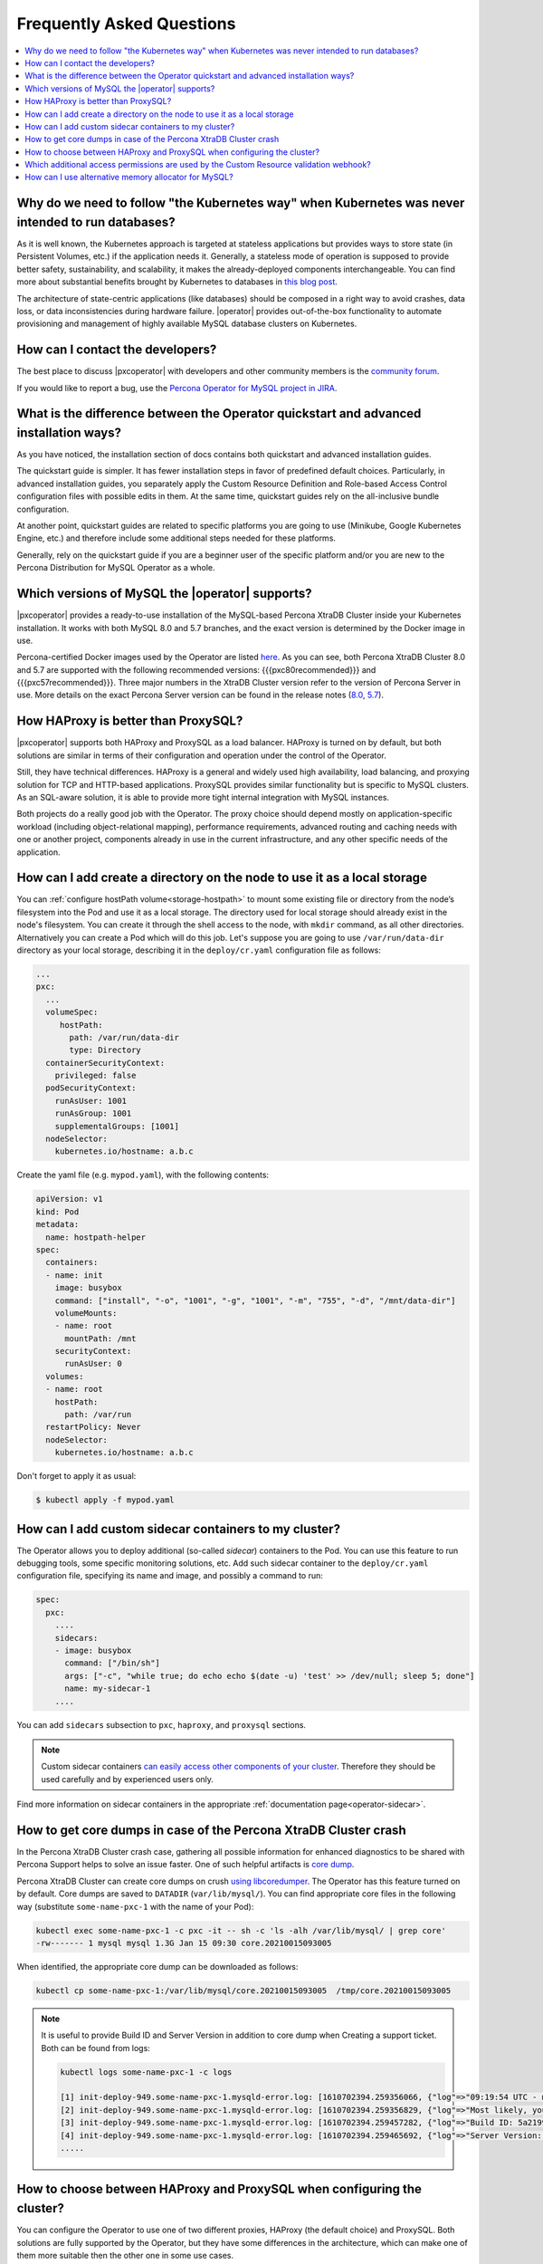 .. _faq:

================================================================================
Frequently Asked Questions
================================================================================

.. contents::
   :local:
   :depth: 1

Why do we need to follow "the Kubernetes way" when Kubernetes was never intended to run databases?
=====================================================================================================

As it is well known, the Kubernetes approach is targeted at stateless
applications but provides ways to store state (in Persistent Volumes, etc.) if
the application needs it. Generally, a stateless mode of operation is supposed
to provide better safety, sustainability, and scalability, it makes the
already-deployed components interchangeable. You can find more about substantial
benefits brought by Kubernetes to databases in `this blog post <https://www.percona.com/blog/2020/10/08/the-criticality-of-a-kubernetes-operator-for-databases/>`_.

The architecture of state-centric applications (like databases) should be
composed in a right way to avoid crashes, data loss, or data inconsistencies
during hardware failure. |operator|
provides out-of-the-box functionality to automate provisioning and management of
highly available MySQL database clusters on Kubernetes.

How can I contact the developers?
================================================================================

The best place to discuss |pxcoperator|
with developers and other community members is the `community forum <https://forums.percona.com/categories/kubernetes-operator-percona-xtradb-cluster>`_.

If you would like to report a bug, use the `Percona Operator for MySQL project in JIRA <https://jira.percona.com/projects/K8SPXC>`_.

What is the difference between the Operator quickstart and advanced installation ways?
=======================================================================================

As you have noticed, the installation section of docs contains both quickstart
and advanced installation guides.

The quickstart guide is simpler. It has fewer installation steps in favor of
predefined default choices. Particularly, in advanced installation guides, you
separately apply the Custom Resource Definition and Role-based Access Control
configuration files with possible edits in them. At the same time, quickstart
guides rely on the all-inclusive bundle configuration.

At another point, quickstart guides are related to specific platforms you are
going to use (Minikube, Google Kubernetes Engine, etc.) and therefore include
some additional steps needed for these platforms.

Generally, rely on the quickstart guide if you are a beginner user of the
specific platform and/or you are new to the Percona Distribution for MySQL
Operator as a whole.

Which versions of MySQL the |operator| supports?
================================================================================

|pxcoperator| provides a ready-to-use installation of the
MySQL-based Percona XtraDB Cluster inside your Kubernetes installation. It works
with both MySQL 8.0 and 5.7 branches, and the exact version is determined by the
Docker image in use.

Percona-certified Docker images used by the Operator are listed `here <https://www.percona.com/doc/kubernetes-operator-for-pxc/images.html>`_.
As you can see, both Percona XtraDB Cluster 8.0 and 5.7 are supported with the
following recommended versions: {{{pxc80recommended}}} and
{{{pxc57recommended}}}. Three major numbers in the XtraDB Cluster version refer
to the version of Percona Server in use. More details on the exact Percona
Server version can be found in the release notes (`8.0 <https://www.percona.com/doc/percona-server/8.0/release-notes/release-notes_index.html>`_, `5.7 <https://www.percona.com/doc/percona-server/5.7/release-notes/release-notes_index.html>`_).

How HAProxy is better than ProxySQL?
================================================================================

|pxcoperator| supports both HAProxy and ProxySQL as a load
balancer. HAProxy is turned on by default, but both solutions are similar in
terms of their configuration and operation under the control of the Operator.

Still, they have technical differences. HAProxy is a general and widely used
high availability, load balancing, and proxying solution for TCP and HTTP-based
applications. ProxySQL provides similar functionality but is specific to MySQL
clusters. As an SQL-aware solution, it is able to provide more tight
internal integration with MySQL instances.

Both projects do a really good job with the Operator. The
proxy choice should depend mostly on application-specific workload (including
object-relational mapping), performance requirements, advanced routing and
caching needs with one or another project, components already in use in the
current infrastructure, and any other specific needs of the application.

.. _faq-hostpath:

How can I add create a directory on the node to use it as a local storage
================================================================================

You can :ref:`configure hostPath volume<storage-hostpath>` to mount some
existing file or directory from the node’s filesystem into the Pod and use it
as a local storage. The directory used for local storage should already exist
in the node's filesystem. You can create it through the shell access to the node,
with ``mkdir`` command, as all other directories. Alternatively you can create
a Pod which will do this job. Let's suppose you are going to use
``/var/run/data-dir`` directory as your local storage, describing it in the
``deploy/cr.yaml`` configuration file as follows:

.. code:: yaml

	...
	pxc:
	  ...
	  volumeSpec:
	     hostPath:
	       path: /var/run/data-dir
	       type: Directory
	  containerSecurityContext:
	    privileged: false
	  podSecurityContext:
	    runAsUser: 1001
	    runAsGroup: 1001
	    supplementalGroups: [1001]
	  nodeSelector:
	    kubernetes.io/hostname: a.b.c

Create the yaml file (e.g. ``mypod.yaml``), with the following contents:

.. code:: yaml

	apiVersion: v1
	kind: Pod
	metadata:
	  name: hostpath-helper
	spec:
	  containers:
	  - name: init
	    image: busybox
	    command: ["install", "-o", "1001", "-g", "1001", "-m", "755", "-d", "/mnt/data-dir"]
	    volumeMounts:
	    - name: root
	      mountPath: /mnt
	    securityContext: 
	      runAsUser: 0
	  volumes:
	  - name: root
	    hostPath:
	      path: /var/run
	  restartPolicy: Never
	  nodeSelector:
	    kubernetes.io/hostname: a.b.c

Don't forget to apply it as usual:

.. code:: bash

   $ kubectl apply -f mypod.yaml

.. _faq-sidecar:

How can I add custom sidecar containers to my cluster?
================================================================================

The Operator allows you to deploy additional (so-called *sidecar*) containers to
the Pod. You can use this feature to run debugging tools, some specific
monitoring solutions, etc. Add such sidecar container to the ``deploy/cr.yaml``
configuration file, specifying its name and image, and possibly a command to
run:

.. code:: yaml

   spec:
     pxc:
       ....
       sidecars:
       - image: busybox
         command: ["/bin/sh"]
         args: ["-c", "while true; do echo echo $(date -u) 'test' >> /dev/null; sleep 5; done"]
         name: my-sidecar-1
       ....

You can add ``sidecars`` subsection to ``pxc``, ``haproxy``, and ``proxysql``
sections.

.. note::  Custom sidecar containers `can easily access other components of your cluster <https://kubernetes.io/docs/concepts/workloads/pods/#resource-sharing-and-communication>`_. 
   Therefore they should be used carefully and by experienced users only.

Find more information on sidecar containers in the appropriate
:ref:`documentation page<operator-sidecar>`.

How to get core dumps in case of the Percona XtraDB Cluster crash
================================================================================

In the Percona XtraDB Cluster crash case, gathering all possible information for
enhanced diagnostics to be shared with Percona Support helps to solve an issue
faster. One of such helpful artifacts is `core dump <https://en.wikipedia.org/wiki/Core_dump>`_.

Percona XtraDB Cluster can create core dumps on crush `using libcoredumper <https://www.percona.com/doc/percona-server/5.7/diagnostics/libcoredumper.html>`_. The Operator has this feature turned on by default. 
Core dumps are saved to  ``DATADIR`` (``var/lib/mysql/``). You can find
appropriate core files in the following way (substitute ``some-name-pxc-1`` with
the name of your Pod):

.. code:: bash

   kubectl exec some-name-pxc-1 -c pxc -it -- sh -c 'ls -alh /var/lib/mysql/ | grep core'
   -rw------- 1 mysql mysql 1.3G Jan 15 09:30 core.20210015093005 

When identified, the appropriate core dump can be downloaded as follows:

.. code:: bash

   kubectl cp some-name-pxc-1:/var/lib/mysql/core.20210015093005  /tmp/core.20210015093005

.. note:: It is useful to provide Build ID and Server Version in addition to core
   dump when Creating a support ticket. Both can be found from logs:
   
   .. code:: bash
   
      kubectl logs some-name-pxc-1 -c logs 

      [1] init-deploy-949.some-name-pxc-1.mysqld-error.log: [1610702394.259356066, {"log"=>"09:19:54 UTC - mysqld got signal 11 ;"}]
      [2] init-deploy-949.some-name-pxc-1.mysqld-error.log: [1610702394.259356829, {"log"=>"Most likely, you have hit a bug, but this error can also be caused by malfunctioning hardware."}]
      [3] init-deploy-949.some-name-pxc-1.mysqld-error.log: [1610702394.259457282, {"log"=>"Build ID: 5a2199b1784b967a713a3bde8d996dc517c41adb"}]
      [4] init-deploy-949.some-name-pxc-1.mysqld-error.log: [1610702394.259465692, {"log"=>"Server Version: 8.0.21-12.1 Percona XtraDB Cluster (GPL), Release rel12, Revision 4d973e2, WSREP version 26.4.3, wsrep_26.4.3"}]
      .....

How to choose between HAProxy and ProxySQL when configuring the cluster?
================================================================================

You can configure the Operator to use one of two different proxies, HAProxy
(the default choice) and ProxySQL. Both solutions are fully supported by the
Operator, but they have some differences in the architecture, which can make one
of them more suitable then the other one in some use cases.

The main difference is that HAProxy operates in TCP mode as an `OSI level 4 proxy <https://www.haproxy.com/blog/layer-4-and-layer-7-proxy-mode/>`_,
while ProxySQL implements OSI level 7 proxy, and thus can provide some additional
functionality like read/write split, firewalling and caching.

From the other side, utilizing HAProxy for the service is the easier way to go,
and getting use of the ProxySQL level 7 specifics requires good understanding of
Kubernetes and ProxySQL.

See more detailed functionality and performance comparison of using the Operator
with both solutions in `this blog post <https://www.percona.com/blog/2021/01/11/percona-kubernetes-operator-for-percona-xtradb-cluster-haproxy-or-proxysql/>`__.

.. _faq-validation:

Which additional access permissions are used by the Custom Resource validation webhook?
=======================================================================================

The ``spec.enableCRValidationWebhook`` key in the `deploy/cr.yaml <https://github.com/percona/percona-server-mongodb-operator/blob/main/deploy/cr.yaml>`__
file enables or disables schema validation done by the Operator before applying
``cr.yaml`` file. This feature works only in :ref:`cluster-wide mode<install-clusterwide>`
due to access restrictions. It uses the following additional `RBAC permissions <https://kubernetes.io/docs/reference/access-authn-authz/rbac/>`_:

.. code:: yaml

   - apiGroups:
     - admissionregistration.k8s.io
     resources:
     - validatingwebhookconfigurations
     verbs:
     - get
     - list
     - watch
     - create
     - update
     - patch
     - delete

.. _faq-allocator:

How can I use alternative memory allocator for MySQL?
================================================================================

It's often a recommended practice to try using an alternative allocator library
for mysqld in case the memory usage is suspected to be higher than expected.
You can pass ``LD_PRELOAD`` environment variable with the alternative allocator
library name to mysqld. The :ref:`pxc.envVarsSecret<pxc-envvarssecret>` Custom
Resource option :ref:`allows<faq-env>` you to specify the name of the Secret
with the environment variable for mysqld.

This allows you to use jemalloc allocator already present in Percona XtraDB
Cluster Pods with the following environment variable:

.. code:: bash

   LD_PRELOAD=/usr/lib64/libjemalloc.so.1

The following Secrets object can be used to set it (as you can see, environment
variables are stored as ``data`` - i.e., base64-encoded strings):

.. code:: yaml

   apiVersion: v1
   kind: Secret
   metadata: 
     name: my-env-var-secrets
   type: Opaque
   data: 
     LD_PRELOAD: L3Vzci9saWI2NC9saWJqZW1hbGxvYy5zby4x

You can find more details on setting environment variables via the :ref:`pxc.envVarsSecret<pxc-envvarssecret>`
Custom Resource option on the :ref:`dedicated documentation page<faq-env>`. 
